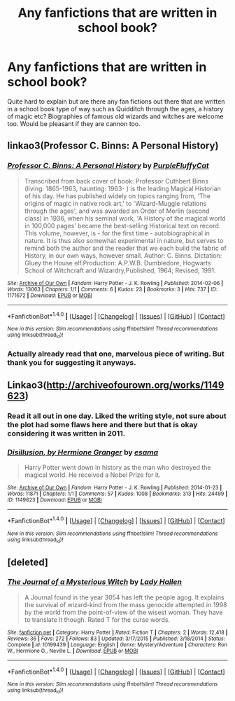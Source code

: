 #+TITLE: Any fanfictions that are written in school book?

* Any fanfictions that are written in school book?
:PROPERTIES:
:Author: Bram_Ravenclaw
:Score: 6
:DateUnix: 1494191527.0
:DateShort: 2017-May-08
:END:
Quite hard to explain but are there any fan fictions out there that are written in a school book type of way such as Quidditch through the ages, a history of magic etc? Biographies of famous old wizards and witches are welcome too. Would be pleasant if they are cannon too.


** linkao3(Professor C. Binns: A Personal History)
:PROPERTIES:
:Author: openthekey
:Score: 4
:DateUnix: 1494193796.0
:DateShort: 2017-May-08
:END:

*** [[http://archiveofourown.org/works/1171672][*/Professor C. Binns: A Personal History/*]] by [[http://www.archiveofourown.org/users/PurpleFluffyCat/pseuds/PurpleFluffyCat][/PurpleFluffyCat/]]

#+begin_quote
  Transcribed from back cover of book:  Professor Cuthbert Binns (living: 1865-1963, haunting: 1963- ) is the leading Magical Historian of his day. He has published widely on topics ranging from, 'The origins of magic in native rock art,' to 'Wizard-Muggle relations through the ages', and was awarded an Order of Merlin (second class) in 1936, when his seminal work, 'A History of the magical world in 100,000 pages' became the best-selling Historical text on record.  This volume, however, is - for the first time - autobiographical in nature. It is thus also somewhat experimental in nature, but serves to remind both the author and the reader that we each build the fabric of History, in our own ways, however small.  Author: C. Binns. Dictation: Gluey the House elf.Production: A.P.W.B. Dumbledore, Hogwarts School of Witchcraft and Wizardry,Published, 1964; Revised, 1991.
#+end_quote

^{/Site/: [[http://www.archiveofourown.org/][Archive of Our Own]] *|* /Fandom/: Harry Potter - J. K. Rowling *|* /Published/: 2014-02-06 *|* /Words/: 13063 *|* /Chapters/: 1/1 *|* /Comments/: 6 *|* /Kudos/: 23 *|* /Bookmarks/: 3 *|* /Hits/: 737 *|* /ID/: 1171672 *|* /Download/: [[http://archiveofourown.org/downloads/Pu/PurpleFluffyCat/1171672/Professor%20C%20Binns%20A%20Personal.epub?updated_at=1391705563][EPUB]] or [[http://archiveofourown.org/downloads/Pu/PurpleFluffyCat/1171672/Professor%20C%20Binns%20A%20Personal.mobi?updated_at=1391705563][MOBI]]}

--------------

*FanfictionBot*^{1.4.0} *|* [[[https://github.com/tusing/reddit-ffn-bot/wiki/Usage][Usage]]] | [[[https://github.com/tusing/reddit-ffn-bot/wiki/Changelog][Changelog]]] | [[[https://github.com/tusing/reddit-ffn-bot/issues/][Issues]]] | [[[https://github.com/tusing/reddit-ffn-bot/][GitHub]]] | [[[https://www.reddit.com/message/compose?to=tusing][Contact]]]

^{/New in this version: Slim recommendations using/ ffnbot!slim! /Thread recommendations using/ linksub(thread_id)!}
:PROPERTIES:
:Author: FanfictionBot
:Score: 2
:DateUnix: 1494193821.0
:DateShort: 2017-May-08
:END:


*** Actually already read that one, marvelous piece of writing. But thank you for suggesting it anyways.
:PROPERTIES:
:Author: Bram_Ravenclaw
:Score: 1
:DateUnix: 1494274708.0
:DateShort: 2017-May-09
:END:


** Linkao3([[http://archiveofourown.org/works/1149623]])
:PROPERTIES:
:Author: viol8er
:Score: 4
:DateUnix: 1494205945.0
:DateShort: 2017-May-08
:END:

*** Read it all out in one day. Liked the writing style, not sure about the plot had some flaws here and there but that is okay considering it was written in 2011.
:PROPERTIES:
:Author: Bram_Ravenclaw
:Score: 2
:DateUnix: 1494274771.0
:DateShort: 2017-May-09
:END:


*** [[http://archiveofourown.org/works/1149623][*/Disillusion, by Hermione Granger/*]] by [[http://www.archiveofourown.org/users/esama/pseuds/esama][/esama/]]

#+begin_quote
  Harry Potter went down in history as the man who destroyed the magical world. He received a Nobel Prize for it.
#+end_quote

^{/Site/: [[http://www.archiveofourown.org/][Archive of Our Own]] *|* /Fandom/: Harry Potter - J. K. Rowling *|* /Published/: 2014-01-23 *|* /Words/: 11871 *|* /Chapters/: 1/1 *|* /Comments/: 57 *|* /Kudos/: 1008 *|* /Bookmarks/: 313 *|* /Hits/: 24499 *|* /ID/: 1149623 *|* /Download/: [[http://archiveofourown.org/downloads/es/esama/1149623/Disillusion%20by%20Hermione%20Granger.epub?updated_at=1480895745][EPUB]] or [[http://archiveofourown.org/downloads/es/esama/1149623/Disillusion%20by%20Hermione%20Granger.mobi?updated_at=1480895745][MOBI]]}

--------------

*FanfictionBot*^{1.4.0} *|* [[[https://github.com/tusing/reddit-ffn-bot/wiki/Usage][Usage]]] | [[[https://github.com/tusing/reddit-ffn-bot/wiki/Changelog][Changelog]]] | [[[https://github.com/tusing/reddit-ffn-bot/issues/][Issues]]] | [[[https://github.com/tusing/reddit-ffn-bot/][GitHub]]] | [[[https://www.reddit.com/message/compose?to=tusing][Contact]]]

^{/New in this version: Slim recommendations using/ ffnbot!slim! /Thread recommendations using/ linksub(thread_id)!}
:PROPERTIES:
:Author: FanfictionBot
:Score: 1
:DateUnix: 1494205948.0
:DateShort: 2017-May-08
:END:


** [deleted]
:PROPERTIES:
:Score: 3
:DateUnix: 1494201194.0
:DateShort: 2017-May-08
:END:

*** [[http://www.fanfiction.net/s/10199439/1/][*/The Journal of a Mysterious Witch/*]] by [[https://www.fanfiction.net/u/1949296/Lady-Hallen][/Lady Hallen/]]

#+begin_quote
  A Journal found in the year 3054 has left the people agog. It explains the survival of wizard-kind from the mass genocide attempted in 1998 by the world from the point-of-view of the wisest woman. They have to translate it though. Rated T for the curse words.
#+end_quote

^{/Site/: [[http://www.fanfiction.net/][fanfiction.net]] *|* /Category/: Harry Potter *|* /Rated/: Fiction T *|* /Chapters/: 2 *|* /Words/: 12,418 *|* /Reviews/: 36 *|* /Favs/: 272 *|* /Follows/: 83 *|* /Updated/: 3/17/2015 *|* /Published/: 3/18/2014 *|* /Status/: Complete *|* /id/: 10199439 *|* /Language/: English *|* /Genre/: Mystery/Adventure *|* /Characters/: Ron W., Hermione G., Neville L. *|* /Download/: [[http://www.ff2ebook.com/old/ffn-bot/index.php?id=10199439&source=ff&filetype=epub][EPUB]] or [[http://www.ff2ebook.com/old/ffn-bot/index.php?id=10199439&source=ff&filetype=mobi][MOBI]]}

--------------

*FanfictionBot*^{1.4.0} *|* [[[https://github.com/tusing/reddit-ffn-bot/wiki/Usage][Usage]]] | [[[https://github.com/tusing/reddit-ffn-bot/wiki/Changelog][Changelog]]] | [[[https://github.com/tusing/reddit-ffn-bot/issues/][Issues]]] | [[[https://github.com/tusing/reddit-ffn-bot/][GitHub]]] | [[[https://www.reddit.com/message/compose?to=tusing][Contact]]]

^{/New in this version: Slim recommendations using/ ffnbot!slim! /Thread recommendations using/ linksub(thread_id)!}
:PROPERTIES:
:Author: FanfictionBot
:Score: 1
:DateUnix: 1494201217.0
:DateShort: 2017-May-08
:END:
